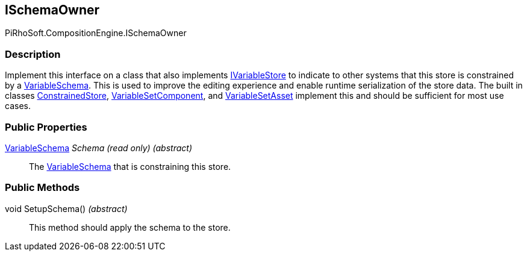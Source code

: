 [#reference/i-schema-owner]

## ISchemaOwner

PiRhoSoft.CompositionEngine.ISchemaOwner

### Description

Implement this interface on a class that also implements <<reference/i-variable-store.html,IVariableStore>> to indicate to other systems that this store is constrained by a <<reference/variable-schema.html,VariableSchema>>. This is used to improve the editing experience and enable runtime serialization of the store data. The built in classes <<reference/constrained-store.html,ConstrainedStore>>, <<reference/variable-set-component.html,VariableSetComponent>>, and <<reference/variable-set-asset.html,VariableSetAsset>> implement this and should be sufficient for most use cases.

### Public Properties

<<reference/variable-schema.html,VariableSchema>> _Schema_ _(read only)_ _(abstract)_::

The <<reference/variable-schema.html,VariableSchema>> that is constraining this store.

### Public Methods

void SetupSchema() _(abstract)_::

This method should apply the schema to the store.
